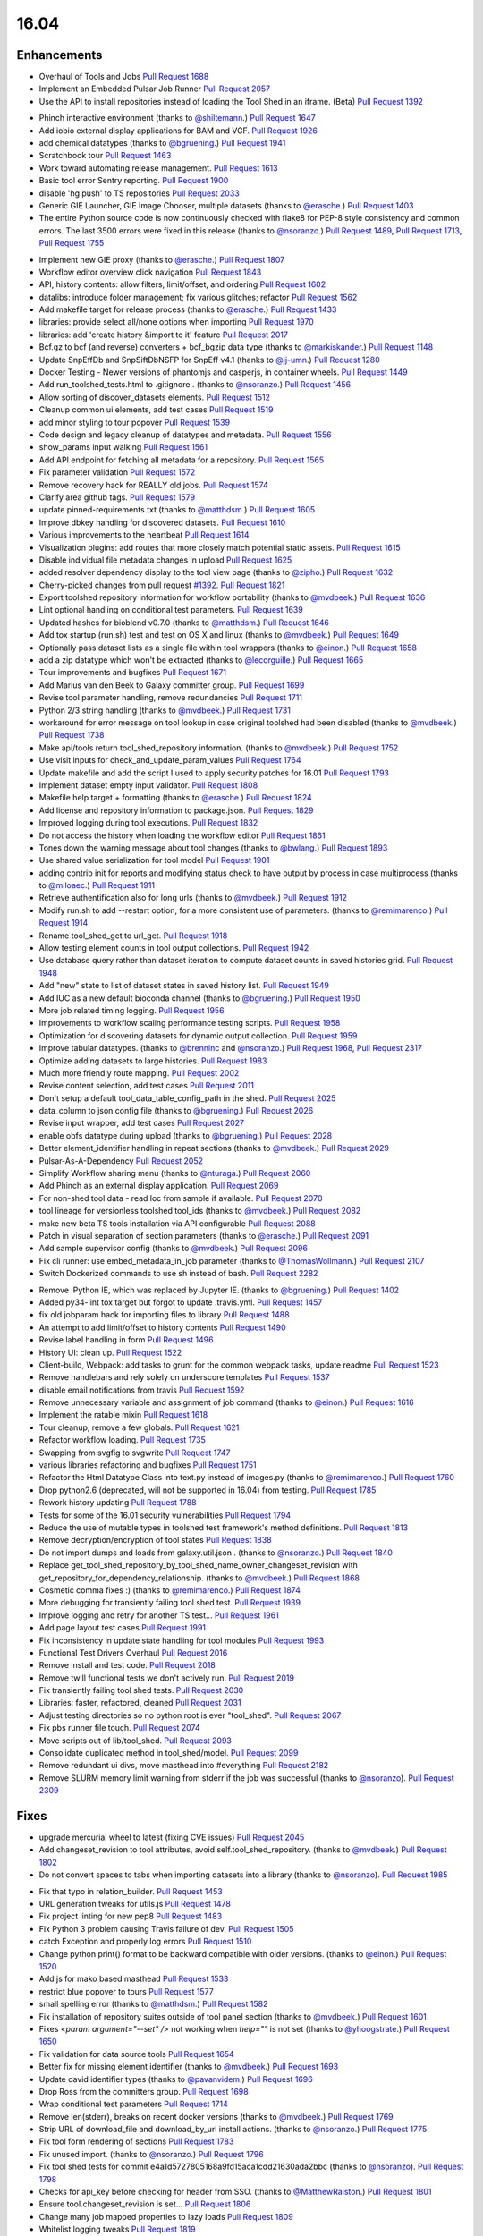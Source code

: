 
.. to_doc

16.04
===============================

.. announce_start

Enhancements
-------------------------------

.. major_feature

* Overhaul of Tools and Jobs
  `Pull Request 1688`_
* Implement an Embedded Pulsar Job Runner
  `Pull Request 2057`_
* Use the API to install repositories instead of loading the
  Tool Shed in an iframe. (Beta)
  `Pull Request 1392`_

.. feature

* Phinch interactive environment
  (thanks to `@shiltemann <https://github.com/shiltemann>`__.)
  `Pull Request 1647`_
* Add iobio external display applications for BAM and VCF.
  `Pull Request 1926`_
* add chemical datatypes
  (thanks to `@bgruening <https://github.com/bgruening>`__.)
  `Pull Request 1941`_
* Scratchbook tour
  `Pull Request 1463`_
* Work toward automating release management.
  `Pull Request 1613`_
* Basic tool error Sentry reporting.
  `Pull Request 1900`_
* disable 'hg push' to TS repositories
  `Pull Request 2033`_
* Generic GIE Launcher, GIE Image Chooser, multiple datasets
  (thanks to `@erasche <https://github.com/erasche>`__.)
  `Pull Request 1403`_
* The entire Python source code is now continuously checked with flake8 for
  PEP-8 style consistency and common errors. The last 3500 errors were fixed in
  this release
  (thanks to `@nsoranzo <https://github.com/nsoranzo>`__.)
  `Pull Request 1489`_, `Pull Request 1713`_, `Pull Request 1755`_

.. enhancement

* Implement new GIE proxy
  (thanks to `@erasche <https://github.com/erasche>`__.)
  `Pull Request 1807`_
* Workflow editor overview click navigation
  `Pull Request 1843`_
* API, history contents: allow filters, limit/offset, and ordering
  `Pull Request 1602`_
* datalibs: introduce folder management; fix various glitches; refactor
  `Pull Request 1562`_
* Add makefile target for release process
  (thanks to `@erasche <https://github.com/erasche>`__.)
  `Pull Request 1433`_
* libraries: provide select all/none options when importing
  `Pull Request 1970`_
* libraries: add 'create history &import to it' feature
  `Pull Request 2017`_
* Bcf.gz to bcf (and reverse) converters + bcf_bgzip data type
  (thanks to `@markiskander <https://github.com/markiskander>`__.)
  `Pull Request 1148`_
* Update SnpEffDb and SnpSiftDbNSFP for SnpEff v4.1
  (thanks to `@jj-umn <https://github.com/jj-umn>`__.)
  `Pull Request 1280`_
* Docker Testing - Newer versions of phantomjs and casperjs, in container
  wheels.
  `Pull Request 1449`_
* Add run_toolshed_tests.html to .gitignore .
  (thanks to `@nsoranzo <https://github.com/nsoranzo>`__.)
  `Pull Request 1456`_
* Allow sorting of discover_datasets elements.
  `Pull Request 1512`_
* Cleanup common ui elements, add test cases
  `Pull Request 1519`_
* add minor styling to tour popover
  `Pull Request 1539`_
* Code design and legacy cleanup of datatypes and metadata.
  `Pull Request 1556`_
* show_params input walking
  `Pull Request 1561`_
* Add API endpoint for fetching all metadata for a repository.
  `Pull Request 1565`_
* Fix parameter validation
  `Pull Request 1572`_
* Remove recovery hack for REALLY old jobs.
  `Pull Request 1574`_
* Clarify area github tags.
  `Pull Request 1579`_
* update pinned-requirements.txt
  (thanks to `@matthdsm <https://github.com/matthdsm>`__.)
  `Pull Request 1605`_
* Improve dbkey handling for discovered datasets.
  `Pull Request 1610`_
* Various improvements to the heartbeat
  `Pull Request 1614`_
* Visualization plugins: add routes that more closely match potential static assets.
  `Pull Request 1615`_
* Disable individual file metadata changes in upload
  `Pull Request 1625`_
* added resolver dependency display to the tool view page
  (thanks to `@zipho <https://github.com/zipho>`__.)
  `Pull Request 1632`_
* Cherry-picked changes from pull request `#1392
  <https://github.com/galaxyproject/galaxy/issues/1392>`__.
  `Pull Request 1821`_
* Export toolshed repository information for workflow portability
  (thanks to `@mvdbeek <https://github.com/mvdbeek>`__.)
  `Pull Request 1636`_
* Lint optional handling on conditional test parameters.
  `Pull Request 1639`_
* Updated hashes for bioblend v0.7.0
  (thanks to `@matthdsm <https://github.com/matthdsm>`__.)
  `Pull Request 1646`_
* Add tox startup (run.sh) test and test on OS X and linux
  (thanks to `@mvdbeek <https://github.com/mvdbeek>`__.)
  `Pull Request 1649`_
* Optionally pass dataset lists as a single file within tool wrappers
  (thanks to `@einon <https://github.com/einon>`__.)
  `Pull Request 1658`_
* add a zip datatype which won't be extracted
  (thanks to `@lecorguille <https://github.com/lecorguille>`__.)
  `Pull Request 1665`_
* Tour improvements and bugfixes
  `Pull Request 1671`_
* Add Marius van den Beek to Galaxy committer group.
  `Pull Request 1699`_
* Revise tool parameter handling, remove redundancies
  `Pull Request 1711`_
* Python 2/3 string handling
  (thanks to `@mvdbeek <https://github.com/mvdbeek>`__.)
  `Pull Request 1731`_
* workaround for error message on tool lookup in case original toolshed had
  been disabled
  (thanks to `@mvdbeek <https://github.com/mvdbeek>`__.)
  `Pull Request 1738`_
* Make api/tools return tool_shed_repository information.
  (thanks to `@mvdbeek <https://github.com/mvdbeek>`__.)
  `Pull Request 1752`_
* Use visit inputs for check_and_update_param_values
  `Pull Request 1764`_
* Update makefile and add the script I used to apply security patches for
  16.01
  `Pull Request 1793`_
* Implement dataset empty input validator.
  `Pull Request 1808`_
* Makefile help target + formatting
  (thanks to `@erasche <https://github.com/erasche>`__.)
  `Pull Request 1824`_
* Add license and repository information to package.json.
  `Pull Request 1829`_
* Improved logging during tool executions.
  `Pull Request 1832`_
* Do not access the history when loading the workflow editor
  `Pull Request 1861`_
* Tones down the warning message about tool changes
  (thanks to `@bwlang <https://github.com/bwlang>`__.)
  `Pull Request 1893`_
* Use shared value serialization for tool model
  `Pull Request 1901`_
* adding contrib init for reports and modifying status check to have output by process in case multiprocess
  (thanks to `@miloaec <https://github.com/miloaec>`__.)
  `Pull Request 1911`_
* Retrieve authentification also for long urls
  (thanks to `@mvdbeek <https://github.com/mvdbeek>`__.)
  `Pull Request 1912`_
* Modify run.sh to add --restart option, for a more consistent use of parameters.
  (thanks to `@remimarenco <https://github.com/remimarenco>`__.)
  `Pull Request 1914`_
* Rename tool_shed_get to url_get.
  `Pull Request 1918`_
* Allow testing element counts in tool output collections.
  `Pull Request 1942`_
* Use database query rather than dataset iteration to compute dataset counts in saved histories grid.
  `Pull Request 1948`_
* Add "new" state to list of dataset states in saved history list.
  `Pull Request 1949`_
* Add IUC as a new default bioconda channel
  (thanks to `@bgruening <https://github.com/bgruening>`__.)
  `Pull Request 1950`_
* More job related timing logging.
  `Pull Request 1956`_
* Improvements to workflow scaling performance testing scripts.
  `Pull Request 1958`_
* Optimization for discovering datasets for dynamic output collection.
  `Pull Request 1959`_
* Improve tabular datatypes.
  (thanks to `@brenninc <https://github.com/brenninc>`__ and `@nsoranzo <https://github.com/nsoranzo>`__.)
  `Pull Request 1968`_, `Pull Request 2317`_
* Optimize adding datasets to large histories.
  `Pull Request 1983`_
* Much more friendly route mapping.
  `Pull Request 2002`_
* Revise content selection, add test cases
  `Pull Request 2011`_
* Don't setup a default tool_data_table_config_path in the shed.
  `Pull Request 2025`_
* data_column to json config file
  (thanks to `@bgruening <https://github.com/bgruening>`__.)
  `Pull Request 2026`_
* Revise input wrapper, add test cases
  `Pull Request 2027`_
* enable obfs datatype during upload
  (thanks to `@bgruening <https://github.com/bgruening>`__.)
  `Pull Request 2028`_
* Better element_identifier handling in repeat sections
  (thanks to `@mvdbeek <https://github.com/mvdbeek>`__.)
  `Pull Request 2029`_
* Pulsar-As-A-Dependency
  `Pull Request 2052`_
* Simplify Workflow sharing menu
  (thanks to `@nturaga <https://github.com/nturaga>`__.)
  `Pull Request 2060`_
* Add Phinch as an external display application.
  `Pull Request 2069`_
* For non-shed tool data - read loc from sample if available.
  `Pull Request 2070`_
* tool lineage for versionless toolshed tool_ids
  (thanks to `@mvdbeek <https://github.com/mvdbeek>`__.)
  `Pull Request 2082`_
* make new beta TS tools installation via API configurable
  `Pull Request 2088`_
* Patch in visual separation of section parameters
  (thanks to `@erasche <https://github.com/erasche>`__.)
  `Pull Request 2091`_
* Add sample supervisor config
  (thanks to `@mvdbeek <https://github.com/mvdbeek>`__.)
  `Pull Request 2096`_
* Fix cli runner: use embed_metadata_in_job parameter
  (thanks to `@ThomasWollmann <https://github.com/ThomasWollmann>`__.)
  `Pull Request 2107`_
* Switch Dockerized commands to use sh instead of bash.
  `Pull Request 2282`_

.. small_enhancement

* Remove IPython IE, which was replaced by Jupyter IE.
  (thanks to `@bgruening <https://github.com/bgruening>`__.)
  `Pull Request 1402`_
* Added py34-lint tox target but forgot to update .travis.yml.
  `Pull Request 1457`_
* fix old jobparam hack for importing files to library
  `Pull Request 1488`_
* An attempt to add limit/offset to history contents
  `Pull Request 1490`_
* Revise label handling in form
  `Pull Request 1496`_
* History UI: clean up.
  `Pull Request 1522`_
* Client-build, Webpack: add tasks to grunt for the common webpack tasks,
  update readme
  `Pull Request 1523`_
* Remove handlebars and rely solely on underscore templates
  `Pull Request 1537`_
* disable email notifications from travis
  `Pull Request 1592`_
* Remove unnecessary variable and assignment of job command
  (thanks to `@einon <https://github.com/einon>`__.)
  `Pull Request 1616`_
* Implement the ratable mixin
  `Pull Request 1618`_
* Tour cleanup, remove a few globals.
  `Pull Request 1621`_
* Refactor workflow loading.
  `Pull Request 1735`_
* Swapping from svgfig to svgwrite
  `Pull Request 1747`_
* various libraries refactoring and bugfixes
  `Pull Request 1751`_
* Refactor the Html Datatype Class into text.py instead of images.py
  (thanks to `@remimarenco <https://github.com/remimarenco>`__.)
  `Pull Request 1760`_
* Drop python2.6 (deprecated, will not be supported in 16.04) from testing.
  `Pull Request 1785`_
* Rework history updating
  `Pull Request 1788`_
* Tests for some of the 16.01 security vulnerabilities
  `Pull Request 1794`_
* Reduce the use of mutable types in toolshed test framework's method
  definitions.
  `Pull Request 1813`_
* Remove decryption/encryption of tool states
  `Pull Request 1838`_
* Do not import dumps and loads from galaxy.util.json .
  (thanks to `@nsoranzo <https://github.com/nsoranzo>`__.)
  `Pull Request 1840`_
* Replace get_tool_shed_repository_by_tool_shed_name_owner_changeset_revision with get_repository_for_dependency_relationship.
  (thanks to `@mvdbeek <https://github.com/mvdbeek>`__.)
  `Pull Request 1868`_
* Cosmetic comma fixes :)
  (thanks to `@remimarenco <https://github.com/remimarenco>`__.)
  `Pull Request 1874`_
* More debugging for transiently failing tool shed test.
  `Pull Request 1939`_
* Improve logging and retry  for another TS test...
  `Pull Request 1961`_
* Add page layout test cases
  `Pull Request 1991`_
* Fix inconsistency in update state handling for tool modules
  `Pull Request 1993`_
* Functional Test Drivers Overhaul
  `Pull Request 2016`_
* Remove install and test code.
  `Pull Request 2018`_
* Remove twill functional tests we don't actively run.
  `Pull Request 2019`_
* Fix transiently failing tool shed tests.
  `Pull Request 2030`_
* Libraries: faster, refactored, cleaned
  `Pull Request 2031`_
* Adjust testing directories so no python root is ever "tool_shed".
  `Pull Request 2067`_
* Fix pbs runner file touch.
  `Pull Request 2074`_
* Move scripts out of lib/tool_shed.
  `Pull Request 2093`_
* Consolidate duplicated method in tool_shed/model.
  `Pull Request 2099`_
* Remove redundant ui divs, move masthead into #everything
  `Pull Request 2182`_
* Remove SLURM memory limit warning from stderr if the job was successful
  (thanks to `@nsoranzo <https://github.com/nsoranzo>`__).
  `Pull Request 2309`_


Fixes
-------------------------------

.. major_bug

* upgrade mercurial wheel to latest (fixing CVE issues)
  `Pull Request 2045`_
* Add changeset_revision to tool attributes, avoid self.tool_shed_repository.
  (thanks to `@mvdbeek <https://github.com/mvdbeek>`__.)
  `Pull Request 1802`_
* Do not convert spaces to tabs when importing datasets into a library
  (thanks to `@nsoranzo <https://github.com/nsoranzo>`__).
  `Pull Request 1985`_

.. bug

* Fix that typo in relation_builder.
  `Pull Request 1453`_
* URL generation tweaks for utils.js
  `Pull Request 1478`_
* Fix project linting for new pep8
  `Pull Request 1483`_
* Fix Python 3 problem causing Travis failure of dev.
  `Pull Request 1505`_
* catch Exception and properly log errors
  `Pull Request 1510`_
* Change python print() format to be backward compatible with older versions.
  (thanks to `@einon <https://github.com/einon>`__.)
  `Pull Request 1520`_
* Add js for mako based masthead
  `Pull Request 1533`_
* restrict blue popover to tours
  `Pull Request 1577`_
* small spelling error
  (thanks to `@matthdsm <https://github.com/matthdsm>`__.)
  `Pull Request 1582`_
* Fix installation of repository suites outside of tool panel section
  (thanks to `@mvdbeek <https://github.com/mvdbeek>`__.)
  `Pull Request 1601`_
* Fixes `<param argument="--set" />` not working when `help=""` is not set
  (thanks to `@yhoogstrate <https://github.com/yhoogstrate>`__.)
  `Pull Request 1650`_
* Fix validation for data source tools
  `Pull Request 1654`_
* Better fix for missing element identifier
  (thanks to `@mvdbeek <https://github.com/mvdbeek>`__.)
  `Pull Request 1693`_
* Update david identifier types
  (thanks to `@pavanvidem <https://github.com/pavanvidem>`__.)
  `Pull Request 1696`_
* Drop Ross from the committers group.
  `Pull Request 1698`_
* Wrap conditional test parameters
  `Pull Request 1714`_
* Remove len(stderr), breaks on recent docker versions
  (thanks to `@mvdbeek <https://github.com/mvdbeek>`__.)
  `Pull Request 1769`_
* Strip URL of download_file and download_by_url install actions.
  (thanks to `@nsoranzo <https://github.com/nsoranzo>`__.)
  `Pull Request 1775`_
* Fix tool form rendering of sections
  `Pull Request 1783`_
* Fix unused import.
  (thanks to `@nsoranzo <https://github.com/nsoranzo>`__.)
  `Pull Request 1796`_
* Fix tool shed tests for commit e4a1d5727805168a9fd15aca1cdd21630ada2bbc
  (thanks to `@nsoranzo <https://github.com/nsoranzo>`__).
  `Pull Request 1798`_
* Checks for api_key before checking for header from SSO.
  (thanks to `@MatthewRalston <https://github.com/MatthewRalston>`__.)
  `Pull Request 1801`_
* Ensure tool.changeset_revision is set...
  `Pull Request 1806`_
* Change many job mapped properties to lazy loads
  `Pull Request 1809`_
* Whitelist logging tweaks
  `Pull Request 1819`_
* Fix upload tool routing
  `Pull Request 1827`_
* Using node 5.7, 'grunt style' fails with the error:
  `Pull Request 1841`_
* Do not create text values for failed inputs
  `Pull Request 1844`_
* Prevent tours from kicking off within iframes
  `Pull Request 1846`_
* Fix repeat prefix
  `Pull Request 1848`_
* also update rrda when repairing or updating a repository
  (thanks to `@mvdbeek <https://github.com/mvdbeek>`__.)
  `Pull Request 1850`_
* Fix regex validator
  `Pull Request 1862`_
* Tour routing overhaul
  `Pull Request 1870`_
* Add dedicated client endpoint to the root controller.
  `Pull Request 1879`_
* Update check_python.py now dropping Python 2.6
  (thanks to `@peterjc <https://github.com/peterjc>`__.)
  `Pull Request 1883`_
* Fix citation-model to fail silently/gracefully
  `Pull Request 1884`_
* Change to sentry middleware to work with modern raven clients.
  `Pull Request 1895`_
* svgfig->svgwrite in unpinned requirements
  `Pull Request 1896`_
* Fix icon sizes
  `Pull Request 1934`_
* Fix tool downloads in tool form
  `Pull Request 1935`_
* Fixing error in run.sh script
  (thanks to `@kellrott <https://github.com/kellrott>`__.)
  `Pull Request 1954`_
* Fix typo: send-->sent
  `Pull Request 1965`_
* Fix farbtastic's use of deprecated jquery fns by loading jq-migrate in galaxy.panels.mako .
  `Pull Request 1972`_
* Remove duplicate help target
  (thanks to `@erasche <https://github.com/erasche>`__.)
  `Pull Request 1980`_
* Fix booleans in workflow editor
  `Pull Request 1990`_
* libraries: change default size of fa in iconspans
  `Pull Request 2000`_
* libraries: move text out of icon spans for library dataset view
  `Pull Request 2008`_
* Fix unbound error that is possible if using tool bursting.
  `Pull Request 2009`_
* Fix multiple flag for workflow dataset inputs
  `Pull Request 2021`_
* fix duplication of select2 entries
  `Pull Request 2022`_
* Fix fluent query log serialization when datetime types are in use.
  `Pull Request 2039`_
* Workflow import fix when tools are missing.
  `Pull Request 2048`_
* Managers: remove UTC zone when parsing dates
  (thanks also to `@nsoranzo <https://github.com/nsoranzo>`__).
  `Pull Request 2042`_, `Pull Request 2062`_, `Pull Request 2065`_
* Change user disk usage pgcalc function up a bit to make a slightly safer dry-run.
  `Pull Request 2063`_
* Allow tool confs with a tool_path to not be interpreted as shed confs.
  `Pull Request 2066`_
* Fix deps.command.download_command on Mac OS X.
  `Pull Request 2075`_
* Show sections in workflow run
  `Pull Request 2087`_
* Workflow section fix backport
  (thanks to `@erasche <https://github.com/erasche>`__.)
  `Pull Request 2092`_
* Run external local set_metadata jobs in the job's working directory
  `Pull Request 2094`_
* make dependencies browsable again
  `Pull Request 2101`_
* Convert the DRMAA runner to use Pulsar's DRMAA session wrapper
  `Pull Request 2102`_
* Updated to Dependency change in b167a741a444c3988447b0d63a1ba3dc5e4e62f5
  (thanks to `@Christian-B <https://github.com/Christian-B>`__.)
  `Pull Request 2104`_
* Fix datatype list in workflow editor
  `Pull Request 2105`_
* Workaround for the toolshed's hgweb.
  `Pull Request 2106`_
* Update debian init script
  (thanks to `@mvdbeek <https://github.com/mvdbeek>`__.)
  `Pull Request 2109`_
* Rev Pulsar to 0.7.0.dev3.
  `Pull Request 2122`_
* change run_tool_shed.py to see the file in the correct lcoation
  (thanks to `@nturaga <https://github.com/nturaga>`__.)
  `Pull Request 2131`_
* Fixes due to `#2093 <https://github.com/galaxyproject/galaxy/issues/2093>`__
  and `#2018 <https://github.com/galaxyproject/galaxy/issues/2018>`__
  (thanks to `@nsoranzo <https://github.com/nsoranzo>`__.)
  `Pull Request 2133`_
* markupsafe.escape() in Python2 does not work on str containing non-ASCII
  characters
  (thanks to `@nsoranzo <https://github.com/nsoranzo>`__.)
  `Pull Request 2138`_
* load options from config, not from options
  `Pull Request 2139`_
* fix/replace biomart data source
  `Pull Request 2149`_
* Add tool parameters back to parameters and expose for certain tools
  `Pull Request 2156`_
* Fix wrapper issue, overload __ne__
  `Pull Request 2161`_
* Fix grouping tool and enhance performance when removing lines.
  `Pull Request 2166`_
* libraries: always fetch new permissions as we are reusing the view
  `Pull Request 2176`_
* Fix for redirecting a non-user when a tool has require_login=True.
  `Pull Request 2180`_
* Fix.published history long titles have to be truncated
  `Pull Request 2189`_
* fix a bug with missing history_id in libraries dataset import
  `Pull Request 2190`_
* Fix message in legacy panel mako
  `Pull Request 2191`_
* Prepass on remote user header based on maildomain and normalize config.
  `Pull Request 2195`_
* Extend to_json for dataset tool parameters
  `Pull Request 2196`_
* Pages parser fix
  `Pull Request 2197`_
* Translate data source tool parameters on parameter expansion
  `Pull Request 2201`_
* Sync job_script module with Pulsar to fix doctest.
  `Pull Request 2203`_
* Improve error message for data source tools, executed through the
  tool_runner controller
  `Pull Request 2204`_
* Add fixed validation check for data_source tools URL parameter
  `Pull Request 2208`_
* Fix tool action redirect url for non-default tools
  `Pull Request 2211`_
* Browse library date handling for non-ascii month abbreviations
  `Pull Request 2214`_
* Avoid reset of cursor position for input fields during manual entry
  `Pull Request 2218`_
* Add conditional statsd requirement
  `Pull Request 2227`_
* Fix js value validator
  `Pull Request 2234`_
* Encode collection reduce in serializable fashion
  `Pull Request 2238`_
* Update `_condarc` automatically
  (thanks to `@bgruening <https://github.com/bgruening>`__.)
  `Pull Request 2255`_
* Truncate job name in DRMAA runner by default for PBSPro.
  `Pull Request 2265`_
* Cherrypick of encoding fix
  `Pull Request 2266`_
* If a Slurm post-mortem determines that a job is in a non-terminal state,
  return the job to the monitor queue
  `Pull Request 2311`_
* Unicodify pretty datetimes which can contain non-ASCII chars
  (thanks to `@nsoranzo <https://github.com/nsoranzo>`__).
  `Pull Request 2312`_
* Relax default value acceptance condition
  `Pull Request 2316`_
* Fixes the proxy naming
  (thanks to `@bgruening <https://github.com/bgruening>`__.)
  `Pull Request 2333`_
* Re-fix the bug with multiple preceding '/' characters in the GIE proxy
  prefix
  `Pull Request 2339`_
* Do not pollute param_dict with a non JSONifiable dict
  (thanks to `@nsoranzo <https://github.com/nsoranzo>`__.)
  `Pull Request 2345`_

.. github_links
.. _Pull Request 1148: https://github.com/galaxyproject/galaxy/pull/1148
.. _Pull Request 1280: https://github.com/galaxyproject/galaxy/pull/1280
.. _Pull Request 1331: https://github.com/galaxyproject/galaxy/pull/1331
.. _Pull Request 1357: https://github.com/galaxyproject/galaxy/pull/1357
.. _Pull Request 1392: https://github.com/galaxyproject/galaxy/pull/1392
.. _Pull Request 1402: https://github.com/galaxyproject/galaxy/pull/1402
.. _Pull Request 1403: https://github.com/galaxyproject/galaxy/pull/1403
.. _Pull Request 1431: https://github.com/galaxyproject/galaxy/pull/1431
.. _Pull Request 1433: https://github.com/galaxyproject/galaxy/pull/1433
.. _Pull Request 1449: https://github.com/galaxyproject/galaxy/pull/1449
.. _Pull Request 1453: https://github.com/galaxyproject/galaxy/pull/1453
.. _Pull Request 1454: https://github.com/galaxyproject/galaxy/pull/1454
.. _Pull Request 1456: https://github.com/galaxyproject/galaxy/pull/1456
.. _Pull Request 1457: https://github.com/galaxyproject/galaxy/pull/1457
.. _Pull Request 1463: https://github.com/galaxyproject/galaxy/pull/1463
.. _Pull Request 1478: https://github.com/galaxyproject/galaxy/pull/1478
.. _Pull Request 1483: https://github.com/galaxyproject/galaxy/pull/1483
.. _Pull Request 1488: https://github.com/galaxyproject/galaxy/pull/1488
.. _Pull Request 1489: https://github.com/galaxyproject/galaxy/pull/1489
.. _Pull Request 1490: https://github.com/galaxyproject/galaxy/pull/1490
.. _Pull Request 1496: https://github.com/galaxyproject/galaxy/pull/1496
.. _Pull Request 1505: https://github.com/galaxyproject/galaxy/pull/1505
.. _Pull Request 1510: https://github.com/galaxyproject/galaxy/pull/1510
.. _Pull Request 1512: https://github.com/galaxyproject/galaxy/pull/1512
.. _Pull Request 1519: https://github.com/galaxyproject/galaxy/pull/1519
.. _Pull Request 1520: https://github.com/galaxyproject/galaxy/pull/1520
.. _Pull Request 1522: https://github.com/galaxyproject/galaxy/pull/1522
.. _Pull Request 1523: https://github.com/galaxyproject/galaxy/pull/1523
.. _Pull Request 1533: https://github.com/galaxyproject/galaxy/pull/1533
.. _Pull Request 1537: https://github.com/galaxyproject/galaxy/pull/1537
.. _Pull Request 1539: https://github.com/galaxyproject/galaxy/pull/1539
.. _Pull Request 1556: https://github.com/galaxyproject/galaxy/pull/1556
.. _Pull Request 1561: https://github.com/galaxyproject/galaxy/pull/1561
.. _Pull Request 1562: https://github.com/galaxyproject/galaxy/pull/1562
.. _Pull Request 1565: https://github.com/galaxyproject/galaxy/pull/1565
.. _Pull Request 1566: https://github.com/galaxyproject/galaxy/pull/1566
.. _Pull Request 1572: https://github.com/galaxyproject/galaxy/pull/1572
.. _Pull Request 1574: https://github.com/galaxyproject/galaxy/pull/1574
.. _Pull Request 1577: https://github.com/galaxyproject/galaxy/pull/1577
.. _Pull Request 1579: https://github.com/galaxyproject/galaxy/pull/1579
.. _Pull Request 1582: https://github.com/galaxyproject/galaxy/pull/1582
.. _Pull Request 1583: https://github.com/galaxyproject/galaxy/pull/1583
.. _Pull Request 1591: https://github.com/galaxyproject/galaxy/pull/1591
.. _Pull Request 1592: https://github.com/galaxyproject/galaxy/pull/1592
.. _Pull Request 1601: https://github.com/galaxyproject/galaxy/pull/1601
.. _Pull Request 1602: https://github.com/galaxyproject/galaxy/pull/1602
.. _Pull Request 1605: https://github.com/galaxyproject/galaxy/pull/1605
.. _Pull Request 1610: https://github.com/galaxyproject/galaxy/pull/1610
.. _Pull Request 1613: https://github.com/galaxyproject/galaxy/pull/1613
.. _Pull Request 1614: https://github.com/galaxyproject/galaxy/pull/1614
.. _Pull Request 1615: https://github.com/galaxyproject/galaxy/pull/1615
.. _Pull Request 1616: https://github.com/galaxyproject/galaxy/pull/1616
.. _Pull Request 1618: https://github.com/galaxyproject/galaxy/pull/1618
.. _Pull Request 1621: https://github.com/galaxyproject/galaxy/pull/1621
.. _Pull Request 1625: https://github.com/galaxyproject/galaxy/pull/1625
.. _Pull Request 1632: https://github.com/galaxyproject/galaxy/pull/1632
.. _Pull Request 1636: https://github.com/galaxyproject/galaxy/pull/1636
.. _Pull Request 1639: https://github.com/galaxyproject/galaxy/pull/1639
.. _Pull Request 1646: https://github.com/galaxyproject/galaxy/pull/1646
.. _Pull Request 1647: https://github.com/galaxyproject/galaxy/pull/1647
.. _Pull Request 1649: https://github.com/galaxyproject/galaxy/pull/1649
.. _Pull Request 1650: https://github.com/galaxyproject/galaxy/pull/1650
.. _Pull Request 1654: https://github.com/galaxyproject/galaxy/pull/1654
.. _Pull Request 1658: https://github.com/galaxyproject/galaxy/pull/1658
.. _Pull Request 1665: https://github.com/galaxyproject/galaxy/pull/1665
.. _Pull Request 1670: https://github.com/galaxyproject/galaxy/pull/1670
.. _Pull Request 1671: https://github.com/galaxyproject/galaxy/pull/1671
.. _Pull Request 1688: https://github.com/galaxyproject/galaxy/pull/1688
.. _Pull Request 1693: https://github.com/galaxyproject/galaxy/pull/1693
.. _Pull Request 1696: https://github.com/galaxyproject/galaxy/pull/1696
.. _Pull Request 1698: https://github.com/galaxyproject/galaxy/pull/1698
.. _Pull Request 1699: https://github.com/galaxyproject/galaxy/pull/1699
.. _Pull Request 1711: https://github.com/galaxyproject/galaxy/pull/1711
.. _Pull Request 1713: https://github.com/galaxyproject/galaxy/pull/1713
.. _Pull Request 1714: https://github.com/galaxyproject/galaxy/pull/1714
.. _Pull Request 1731: https://github.com/galaxyproject/galaxy/pull/1731
.. _Pull Request 1735: https://github.com/galaxyproject/galaxy/pull/1735
.. _Pull Request 1738: https://github.com/galaxyproject/galaxy/pull/1738
.. _Pull Request 1742: https://github.com/galaxyproject/galaxy/pull/1742
.. _Pull Request 1747: https://github.com/galaxyproject/galaxy/pull/1747
.. _Pull Request 1751: https://github.com/galaxyproject/galaxy/pull/1751
.. _Pull Request 1752: https://github.com/galaxyproject/galaxy/pull/1752
.. _Pull Request 1755: https://github.com/galaxyproject/galaxy/pull/1755
.. _Pull Request 1756: https://github.com/galaxyproject/galaxy/pull/1756
.. _Pull Request 1760: https://github.com/galaxyproject/galaxy/pull/1760
.. _Pull Request 1764: https://github.com/galaxyproject/galaxy/pull/1764
.. _Pull Request 1769: https://github.com/galaxyproject/galaxy/pull/1769
.. _Pull Request 1770: https://github.com/galaxyproject/galaxy/pull/1770
.. _Pull Request 1775: https://github.com/galaxyproject/galaxy/pull/1775
.. _Pull Request 1783: https://github.com/galaxyproject/galaxy/pull/1783
.. _Pull Request 1785: https://github.com/galaxyproject/galaxy/pull/1785
.. _Pull Request 1788: https://github.com/galaxyproject/galaxy/pull/1788
.. _Pull Request 1793: https://github.com/galaxyproject/galaxy/pull/1793
.. _Pull Request 1794: https://github.com/galaxyproject/galaxy/pull/1794
.. _Pull Request 1796: https://github.com/galaxyproject/galaxy/pull/1796
.. _Pull Request 1798: https://github.com/galaxyproject/galaxy/pull/1798
.. _Pull Request 1800: https://github.com/galaxyproject/galaxy/pull/1800
.. _Pull Request 1801: https://github.com/galaxyproject/galaxy/pull/1801
.. _Pull Request 1802: https://github.com/galaxyproject/galaxy/pull/1802
.. _Pull Request 1806: https://github.com/galaxyproject/galaxy/pull/1806
.. _Pull Request 1807: https://github.com/galaxyproject/galaxy/pull/1807
.. _Pull Request 1808: https://github.com/galaxyproject/galaxy/pull/1808
.. _Pull Request 1809: https://github.com/galaxyproject/galaxy/pull/1809
.. _Pull Request 1813: https://github.com/galaxyproject/galaxy/pull/1813
.. _Pull Request 1819: https://github.com/galaxyproject/galaxy/pull/1819
.. _Pull Request 1821: https://github.com/galaxyproject/galaxy/pull/1821
.. _Pull Request 1824: https://github.com/galaxyproject/galaxy/pull/1824
.. _Pull Request 1827: https://github.com/galaxyproject/galaxy/pull/1827
.. _Pull Request 1829: https://github.com/galaxyproject/galaxy/pull/1829
.. _Pull Request 1832: https://github.com/galaxyproject/galaxy/pull/1832
.. _Pull Request 1835: https://github.com/galaxyproject/galaxy/pull/1835
.. _Pull Request 1838: https://github.com/galaxyproject/galaxy/pull/1838
.. _Pull Request 1840: https://github.com/galaxyproject/galaxy/pull/1840
.. _Pull Request 1841: https://github.com/galaxyproject/galaxy/pull/1841
.. _Pull Request 1843: https://github.com/galaxyproject/galaxy/pull/1843
.. _Pull Request 1844: https://github.com/galaxyproject/galaxy/pull/1844
.. _Pull Request 1846: https://github.com/galaxyproject/galaxy/pull/1846
.. _Pull Request 1848: https://github.com/galaxyproject/galaxy/pull/1848
.. _Pull Request 1850: https://github.com/galaxyproject/galaxy/pull/1850
.. _Pull Request 1853: https://github.com/galaxyproject/galaxy/pull/1853
.. _Pull Request 1861: https://github.com/galaxyproject/galaxy/pull/1861
.. _Pull Request 1862: https://github.com/galaxyproject/galaxy/pull/1862
.. _Pull Request 1868: https://github.com/galaxyproject/galaxy/pull/1868
.. _Pull Request 1870: https://github.com/galaxyproject/galaxy/pull/1870
.. _Pull Request 1874: https://github.com/galaxyproject/galaxy/pull/1874
.. _Pull Request 1876: https://github.com/galaxyproject/galaxy/pull/1876
.. _Pull Request 1879: https://github.com/galaxyproject/galaxy/pull/1879
.. _Pull Request 1883: https://github.com/galaxyproject/galaxy/pull/1883
.. _Pull Request 1884: https://github.com/galaxyproject/galaxy/pull/1884
.. _Pull Request 1893: https://github.com/galaxyproject/galaxy/pull/1893
.. _Pull Request 1895: https://github.com/galaxyproject/galaxy/pull/1895
.. _Pull Request 1896: https://github.com/galaxyproject/galaxy/pull/1896
.. _Pull Request 1900: https://github.com/galaxyproject/galaxy/pull/1900
.. _Pull Request 1901: https://github.com/galaxyproject/galaxy/pull/1901
.. _Pull Request 1910: https://github.com/galaxyproject/galaxy/pull/1910
.. _Pull Request 1911: https://github.com/galaxyproject/galaxy/pull/1911
.. _Pull Request 1912: https://github.com/galaxyproject/galaxy/pull/1912
.. _Pull Request 1914: https://github.com/galaxyproject/galaxy/pull/1914
.. _Pull Request 1918: https://github.com/galaxyproject/galaxy/pull/1918
.. _Pull Request 1926: https://github.com/galaxyproject/galaxy/pull/1926
.. _Pull Request 1934: https://github.com/galaxyproject/galaxy/pull/1934
.. _Pull Request 1935: https://github.com/galaxyproject/galaxy/pull/1935
.. _Pull Request 1936: https://github.com/galaxyproject/galaxy/pull/1936
.. _Pull Request 1939: https://github.com/galaxyproject/galaxy/pull/1939
.. _Pull Request 1941: https://github.com/galaxyproject/galaxy/pull/1941
.. _Pull Request 1942: https://github.com/galaxyproject/galaxy/pull/1942
.. _Pull Request 1943: https://github.com/galaxyproject/galaxy/pull/1943
.. _Pull Request 1948: https://github.com/galaxyproject/galaxy/pull/1948
.. _Pull Request 1949: https://github.com/galaxyproject/galaxy/pull/1949
.. _Pull Request 1950: https://github.com/galaxyproject/galaxy/pull/1950
.. _Pull Request 1953: https://github.com/galaxyproject/galaxy/pull/1953
.. _Pull Request 1954: https://github.com/galaxyproject/galaxy/pull/1954
.. _Pull Request 1956: https://github.com/galaxyproject/galaxy/pull/1956
.. _Pull Request 1958: https://github.com/galaxyproject/galaxy/pull/1958
.. _Pull Request 1959: https://github.com/galaxyproject/galaxy/pull/1959
.. _Pull Request 1961: https://github.com/galaxyproject/galaxy/pull/1961
.. _Pull Request 1962: https://github.com/galaxyproject/galaxy/pull/1962
.. _Pull Request 1963: https://github.com/galaxyproject/galaxy/pull/1963
.. _Pull Request 1965: https://github.com/galaxyproject/galaxy/pull/1965
.. _Pull Request 1968: https://github.com/galaxyproject/galaxy/pull/1968
.. _Pull Request 1969: https://github.com/galaxyproject/galaxy/pull/1969
.. _Pull Request 1970: https://github.com/galaxyproject/galaxy/pull/1970
.. _Pull Request 1971: https://github.com/galaxyproject/galaxy/pull/1971
.. _Pull Request 1972: https://github.com/galaxyproject/galaxy/pull/1972
.. _Pull Request 1974: https://github.com/galaxyproject/galaxy/pull/1974
.. _Pull Request 1980: https://github.com/galaxyproject/galaxy/pull/1980
.. _Pull Request 1983: https://github.com/galaxyproject/galaxy/pull/1983
.. _Pull Request 1985: https://github.com/galaxyproject/galaxy/pull/1985
.. _Pull Request 1990: https://github.com/galaxyproject/galaxy/pull/1990
.. _Pull Request 1991: https://github.com/galaxyproject/galaxy/pull/1991
.. _Pull Request 1993: https://github.com/galaxyproject/galaxy/pull/1993
.. _Pull Request 1996: https://github.com/galaxyproject/galaxy/pull/1996
.. _Pull Request 2000: https://github.com/galaxyproject/galaxy/pull/2000
.. _Pull Request 2002: https://github.com/galaxyproject/galaxy/pull/2002
.. _Pull Request 2004: https://github.com/galaxyproject/galaxy/pull/2004
.. _Pull Request 2008: https://github.com/galaxyproject/galaxy/pull/2008
.. _Pull Request 2009: https://github.com/galaxyproject/galaxy/pull/2009
.. _Pull Request 2010: https://github.com/galaxyproject/galaxy/pull/2010
.. _Pull Request 2011: https://github.com/galaxyproject/galaxy/pull/2011
.. _Pull Request 2015: https://github.com/galaxyproject/galaxy/pull/2015
.. _Pull Request 2016: https://github.com/galaxyproject/galaxy/pull/2016
.. _Pull Request 2017: https://github.com/galaxyproject/galaxy/pull/2017
.. _Pull Request 2018: https://github.com/galaxyproject/galaxy/pull/2018
.. _Pull Request 2019: https://github.com/galaxyproject/galaxy/pull/2019
.. _Pull Request 2020: https://github.com/galaxyproject/galaxy/pull/2020
.. _Pull Request 2021: https://github.com/galaxyproject/galaxy/pull/2021
.. _Pull Request 2022: https://github.com/galaxyproject/galaxy/pull/2022
.. _Pull Request 2025: https://github.com/galaxyproject/galaxy/pull/2025
.. _Pull Request 2026: https://github.com/galaxyproject/galaxy/pull/2026
.. _Pull Request 2027: https://github.com/galaxyproject/galaxy/pull/2027
.. _Pull Request 2028: https://github.com/galaxyproject/galaxy/pull/2028
.. _Pull Request 2029: https://github.com/galaxyproject/galaxy/pull/2029
.. _Pull Request 2030: https://github.com/galaxyproject/galaxy/pull/2030
.. _Pull Request 2031: https://github.com/galaxyproject/galaxy/pull/2031
.. _Pull Request 2033: https://github.com/galaxyproject/galaxy/pull/2033
.. _Pull Request 2039: https://github.com/galaxyproject/galaxy/pull/2039
.. _Pull Request 2040: https://github.com/galaxyproject/galaxy/pull/2040
.. _Pull Request 2042: https://github.com/galaxyproject/galaxy/pull/2042
.. _Pull Request 2044: https://github.com/galaxyproject/galaxy/pull/2044
.. _Pull Request 2045: https://github.com/galaxyproject/galaxy/pull/2045
.. _Pull Request 2048: https://github.com/galaxyproject/galaxy/pull/2048
.. _Pull Request 2052: https://github.com/galaxyproject/galaxy/pull/2052
.. _Pull Request 2055: https://github.com/galaxyproject/galaxy/pull/2055
.. _Pull Request 2057: https://github.com/galaxyproject/galaxy/pull/2057
.. _Pull Request 2060: https://github.com/galaxyproject/galaxy/pull/2060
.. _Pull Request 2061: https://github.com/galaxyproject/galaxy/pull/2061
.. _Pull Request 2062: https://github.com/galaxyproject/galaxy/pull/2062
.. _Pull Request 2063: https://github.com/galaxyproject/galaxy/pull/2063
.. _Pull Request 2065: https://github.com/galaxyproject/galaxy/pull/2065
.. _Pull Request 2066: https://github.com/galaxyproject/galaxy/pull/2066
.. _Pull Request 2067: https://github.com/galaxyproject/galaxy/pull/2067
.. _Pull Request 2069: https://github.com/galaxyproject/galaxy/pull/2069
.. _Pull Request 2070: https://github.com/galaxyproject/galaxy/pull/2070
.. _Pull Request 2071: https://github.com/galaxyproject/galaxy/pull/2071
.. _Pull Request 2074: https://github.com/galaxyproject/galaxy/pull/2074
.. _Pull Request 2075: https://github.com/galaxyproject/galaxy/pull/2075
.. _Pull Request 2078: https://github.com/galaxyproject/galaxy/pull/2078
.. _Pull Request 2082: https://github.com/galaxyproject/galaxy/pull/2082
.. _Pull Request 2087: https://github.com/galaxyproject/galaxy/pull/2087
.. _Pull Request 2088: https://github.com/galaxyproject/galaxy/pull/2088
.. _Pull Request 2089: https://github.com/galaxyproject/galaxy/pull/2089
.. _Pull Request 2091: https://github.com/galaxyproject/galaxy/pull/2091
.. _Pull Request 2092: https://github.com/galaxyproject/galaxy/pull/2092
.. _Pull Request 2093: https://github.com/galaxyproject/galaxy/pull/2093
.. _Pull Request 2094: https://github.com/galaxyproject/galaxy/pull/2094
.. _Pull Request 2096: https://github.com/galaxyproject/galaxy/pull/2096
.. _Pull Request 2099: https://github.com/galaxyproject/galaxy/pull/2099
.. _Pull Request 2101: https://github.com/galaxyproject/galaxy/pull/2101
.. _Pull Request 2102: https://github.com/galaxyproject/galaxy/pull/2102
.. _Pull Request 2104: https://github.com/galaxyproject/galaxy/pull/2104
.. _Pull Request 2105: https://github.com/galaxyproject/galaxy/pull/2105
.. _Pull Request 2106: https://github.com/galaxyproject/galaxy/pull/2106
.. _Pull Request 2107: https://github.com/galaxyproject/galaxy/pull/2107
.. _Pull Request 2109: https://github.com/galaxyproject/galaxy/pull/2109
.. _Pull Request 2118: https://github.com/galaxyproject/galaxy/pull/2118
.. _Pull Request 2122: https://github.com/galaxyproject/galaxy/pull/2122
.. _Pull Request 2131: https://github.com/galaxyproject/galaxy/pull/2131
.. _Pull Request 2133: https://github.com/galaxyproject/galaxy/pull/2133
.. _Pull Request 2138: https://github.com/galaxyproject/galaxy/pull/2138
.. _Pull Request 2139: https://github.com/galaxyproject/galaxy/pull/2139
.. _Pull Request 2141: https://github.com/galaxyproject/galaxy/pull/2141
.. _Pull Request 2149: https://github.com/galaxyproject/galaxy/pull/2149
.. _Pull Request 2150: https://github.com/galaxyproject/galaxy/pull/2150
.. _Pull Request 2154: https://github.com/galaxyproject/galaxy/pull/2154
.. _Pull Request 2156: https://github.com/galaxyproject/galaxy/pull/2156
.. _Pull Request 2161: https://github.com/galaxyproject/galaxy/pull/2161
.. _Pull Request 2164: https://github.com/galaxyproject/galaxy/pull/2164
.. _Pull Request 2166: https://github.com/galaxyproject/galaxy/pull/2166
.. _Pull Request 2176: https://github.com/galaxyproject/galaxy/pull/2176
.. _Pull Request 2180: https://github.com/galaxyproject/galaxy/pull/2180
.. _Pull Request 2182: https://github.com/galaxyproject/galaxy/pull/2182
.. _Pull Request 2184: https://github.com/galaxyproject/galaxy/pull/2184
.. _Pull Request 2186: https://github.com/galaxyproject/galaxy/pull/2186
.. _Pull Request 2189: https://github.com/galaxyproject/galaxy/pull/2189
.. _Pull Request 2190: https://github.com/galaxyproject/galaxy/pull/2190
.. _Pull Request 2191: https://github.com/galaxyproject/galaxy/pull/2191
.. _Pull Request 2195: https://github.com/galaxyproject/galaxy/pull/2195
.. _Pull Request 2196: https://github.com/galaxyproject/galaxy/pull/2196
.. _Pull Request 2197: https://github.com/galaxyproject/galaxy/pull/2197
.. _Pull Request 2201: https://github.com/galaxyproject/galaxy/pull/2201
.. _Pull Request 2203: https://github.com/galaxyproject/galaxy/pull/2203
.. _Pull Request 2204: https://github.com/galaxyproject/galaxy/pull/2204
.. _Pull Request 2208: https://github.com/galaxyproject/galaxy/pull/2208
.. _Pull Request 2211: https://github.com/galaxyproject/galaxy/pull/2211
.. _Pull Request 2214: https://github.com/galaxyproject/galaxy/pull/2214
.. _Pull Request 2218: https://github.com/galaxyproject/galaxy/pull/2218
.. _Pull Request 2220: https://github.com/galaxyproject/galaxy/pull/2220
.. _Pull Request 2227: https://github.com/galaxyproject/galaxy/pull/2227
.. _Pull Request 2234: https://github.com/galaxyproject/galaxy/pull/2234
.. _Pull Request 2238: https://github.com/galaxyproject/galaxy/pull/2238
.. _Pull Request 2255: https://github.com/galaxyproject/galaxy/pull/2255
.. _Pull Request 2265: https://github.com/galaxyproject/galaxy/pull/2265
.. _Pull Request 2266: https://github.com/galaxyproject/galaxy/pull/2266
.. _Pull Request 2282: https://github.com/galaxyproject/galaxy/pull/2282
.. _Pull Request 2284: https://github.com/galaxyproject/galaxy/pull/2284
.. _Pull Request 2309: https://github.com/galaxyproject/galaxy/pull/2309
.. _Pull Request 2311: https://github.com/galaxyproject/galaxy/pull/2311
.. _Pull Request 2312: https://github.com/galaxyproject/galaxy/pull/2312
.. _Pull Request 2316: https://github.com/galaxyproject/galaxy/pull/2316
.. _Pull Request 2317: https://github.com/galaxyproject/galaxy/pull/2317
.. _Pull Request 2333: https://github.com/galaxyproject/galaxy/pull/2333
.. _Pull Request 2339: https://github.com/galaxyproject/galaxy/pull/2339
.. _Pull Request 2345: https://github.com/galaxyproject/galaxy/pull/2345

